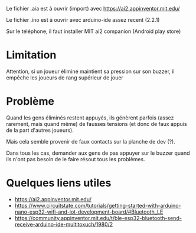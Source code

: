 
Le fichier .aia est à ouvrir (import) avec https://ai2.appinventor.mit.edu/

Le fichier .ino est à ouvrir avec arduino-ide assez recent (2.2.1)

Sur le téléphone, il faut installer MIT ai2 companion (Android play store)

* Limitation

Attention, si un joueur éliminé maintient sa pression sur son buzzer,
il empêche les joueurs de  rang supérieur de jouer

* Problème

Quand les gens éliminés restent  appuyés, ils génèrent parfois (assez
rarement,  mais quand  même) de  fausses  tensions (et  donc de  faux
appuis de la part d'autres joueurs).

Mais cela semble provenir de faux contacts sur la planche de dev (?).

Dans tous  les cas, demander  aux gens de  pas appuyer sur  le buzzer
quand ils n'ont pas besoin de le faire résout tous les problèmes.

* Quelques liens utiles
- https://ai2.appinventor.mit.edu/
- https://www.circuitstate.com/tutorials/getting-started-with-arduino-nano-esp32-wifi-and-iot-development-board/#Bluetooth_LE
- https://community.appinventor.mit.edu/t/ble-esp32-bluetooth-send-receive-arduino-ide-multitoxuch/1980/2

[[./montage.jpg]]
